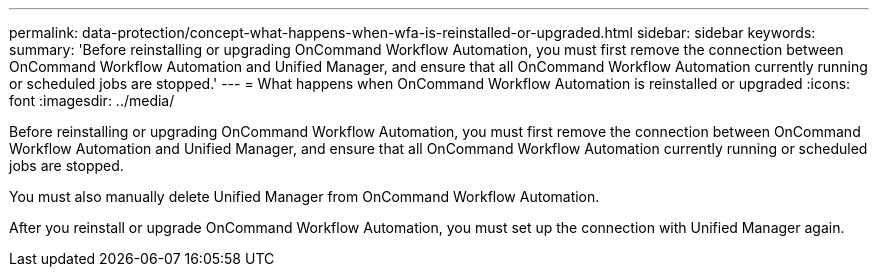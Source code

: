 ---
permalink: data-protection/concept-what-happens-when-wfa-is-reinstalled-or-upgraded.html
sidebar: sidebar
keywords: 
summary: 'Before reinstalling or upgrading OnCommand Workflow Automation, you must first remove the connection between OnCommand Workflow Automation and Unified Manager, and ensure that all OnCommand Workflow Automation currently running or scheduled jobs are stopped.'
---
= What happens when OnCommand Workflow Automation is reinstalled or upgraded
:icons: font
:imagesdir: ../media/

[.lead]
Before reinstalling or upgrading OnCommand Workflow Automation, you must first remove the connection between OnCommand Workflow Automation and Unified Manager, and ensure that all OnCommand Workflow Automation currently running or scheduled jobs are stopped.

You must also manually delete Unified Manager from OnCommand Workflow Automation.

After you reinstall or upgrade OnCommand Workflow Automation, you must set up the connection with Unified Manager again.
